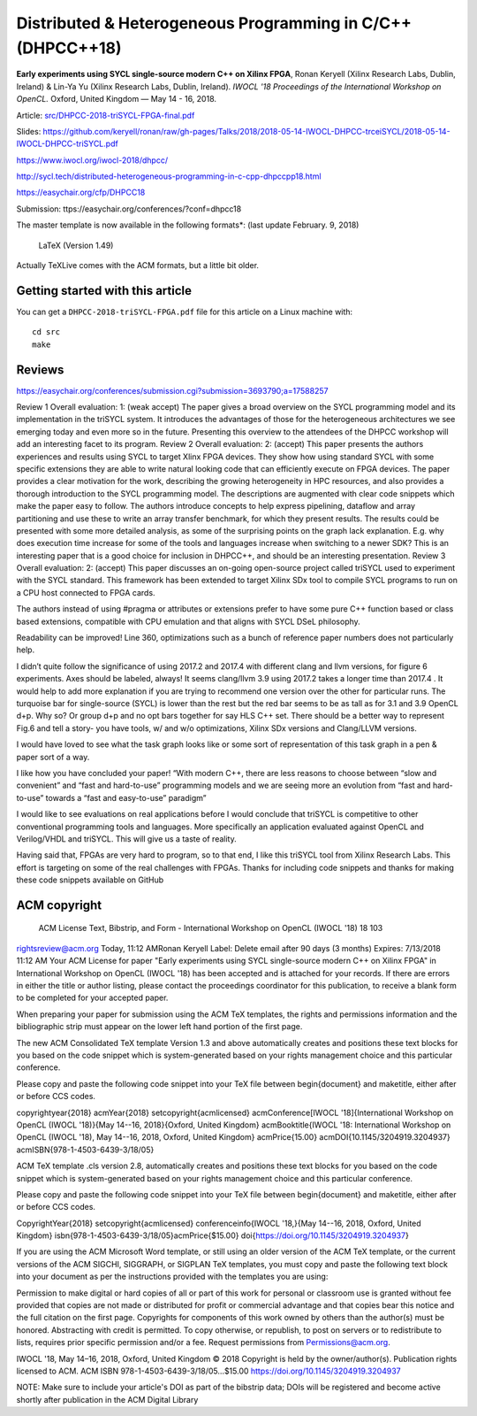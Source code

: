 ==============================================================
 Distributed & Heterogeneous Programming in C/C++ (DHPCC++18)
==============================================================

**Early experiments using SYCL single-source modern C++ on Xilinx FPGA**,
Ronan Keryell (Xilinx Research Labs, Dublin, Ireland) & Lin-Ya Yu
(Xilinx Research Labs, Dublin, Ireland).
*IWOCL '18 Proceedings of the International Workshop on OpenCL.*
Oxford, United Kingdom — May 14 - 16, 2018.

Article: `src/DHPCC-2018-triSYCL-FPGA-final.pdf <src/DHPCC-2018-triSYCL-FPGA-final.pdf>`_

Slides: https://github.com/keryell/ronan/raw/gh-pages/Talks/2018/2018-05-14-IWOCL-DHPCC-trceiSYCL/2018-05-14-IWOCL-DHPCC-triSYCL.pdf

https://www.iwocl.org/iwocl-2018/dhpcc/

http://sycl.tech/distributed-heterogeneous-programming-in-c-cpp-dhpccpp18.html

https://easychair.org/cfp/DHPCC18

Submission: ttps://easychair.org/conferences/?conf=dhpcc18


The master template is now available in the following formats*: (last update February. 9, 2018)

    LaTeX (Version 1.49)

Actually TeXLive comes with the ACM formats, but a little bit older.


Getting started with this article
=================================

You can get a ``DHPCC-2018-triSYCL-FPGA.pdf`` file for this article
on a Linux machine with::

  cd src
  make

Reviews
=======

https://easychair.org/conferences/submission.cgi?submission=3693790;a=17588257

Review 1
Overall evaluation: 	
1: (weak accept)
The paper gives a broad overview on the SYCL programming model and its implementation in the triSYCL system. It introduces the advantages of those for the heterogeneous architectures we see emerging today and even more so in the future. Presenting this overview to the attendees of the DHPCC workshop will add an interesting facet to its program.
Review 2
Overall evaluation: 	
2: (accept)
This paper presents the authors experiences and results using SYCL to target Xlinx FPGA devices. They show how using standard SYCL with some specific extensions they are able to write natural looking code that can efficiently execute on FPGA devices. The paper provides a clear motivation for the work, describing the growing heterogeneity in HPC resources, and also provides a thorough introduction to the SYCL programming model. The descriptions are augmented with clear code snippets which make the paper easy to follow. The authors introduce concepts to help express pipelining, dataflow and array partitioning and use these to write an array transfer benchmark, for which they present results. The results could be presented with some more detailed analysis, as some of the surprising points on the graph lack explanation. E.g. why does execution time increase for some of the tools and languages increase when switching to a newer SDK? This is an interesting paper that is a good choice for inclusion in DHPCC++, and should be an interesting presentation.
Review 3
Overall evaluation: 	
2: (accept)
This paper discusses an on-going open-source project called triSYCL used to experiment with the SYCL standard. This framework has been extended to target Xilinx SDx tool to compile SYCL programs to run on a CPU host connected to FPGA cards.

The authors instead of using #pragma or attributes or extensions prefer to have some pure C++ function based or class based extensions, compatible with CPU emulation and that aligns with SYCL DSeL philosophy.

Readability can be improved! Line 360, optimizations such as a bunch of reference paper numbers does not particularly help.

I didn’t quite follow the significance of using 2017.2 and 2017.4 with different clang and llvm versions, for figure 6 experiments. Axes should be labeled, always! It seems clang/llvm 3.9 using 2017.2 takes a longer time than 2017.4 . It would help to add more explanation if you are trying to recommend one version over the other for particular runs. The turquoise bar for single-source (SYCL) is lower than the rest but the red bar seems to be as tall as for 3.1 and 3.9 OpenCL d+p. Why so?
Or group d+p and no opt bars together for say HLS C++ set. There should be a better way to represent Fig.6 and tell a story- you have tools, w/ and w/o optimizations, Xilinx SDx versions and Clang/LLVM versions.

I would have loved to see what the task graph looks like or some sort of representation of this task graph in a pen & paper sort of a way.

I like how you have concluded your paper! “With modern C++, there are less reasons to choose between “slow and convenient” and “fast and hard-to-use” programming models and we are seeing more an evolution from “fast and hard-to-use” towards a “fast and easy-to-use” paradigm”

I would like to see evaluations on real applications before I would conclude that triSYCL is competitive to other conventional programming tools and languages. More specifically an application evaluated against OpenCL and Verilog/VHDL and triSYCL. This will give us a taste of reality.

Having said that, FPGAs are very hard to program, so to that end, I like this triSYCL tool from Xilinx Research Labs. This effort is targeting on some of the real challenges with FPGAs. Thanks for including code snippets and thanks for making these code snippets available on GitHub


ACM copyright
=============

 ACM License Text, Bibstrip, and Form - International Workshop on OpenCL (IWOCL '18) 18 103
rightsreview@acm.org
Today, 11:12 AMRonan Keryell
Label: Delete email after 90 days (3 months) Expires: 7/13/2018 11:12 AM
Your ACM License for paper "Early experiments using SYCL single-source modern C++ on Xilinx FPGA" in International Workshop on OpenCL (IWOCL '18) has been accepted and is attached for your records.
If there are errors in either the title or author listing, please contact the proceedings coordinator for this publication, to receive a blank form to be completed for your accepted paper.

When preparing your paper for submission using the ACM TeX templates, the rights and permissions information and the bibliographic strip must appear on the lower left hand portion of the first page.

The new ACM Consolidated TeX template Version 1.3 and above automatically creates and positions these text blocks for you based on the code snippet which is system-generated based on your rights management choice and this particular conference.


Please copy and paste the following code snippet into your TeX file between \begin{document} and \maketitle, either after or before CCS codes.

\copyrightyear{2018}
\acmYear{2018}
\setcopyright{acmlicensed}
\acmConference[IWOCL '18]{International Workshop on OpenCL (IWOCL '18)}{May 14--16, 2018}{Oxford, United Kingdom}
\acmBooktitle{IWOCL '18: International Workshop on OpenCL (IWOCL '18), May 14--16, 2018, Oxford, United Kingdom}
\acmPrice{15.00}
\acmDOI{10.1145/3204919.3204937}
\acmISBN{978-1-4503-6439-3/18/05}


ACM TeX template .cls version 2.8, automatically creates and positions these text blocks for you based on the code snippet which is system-generated based on your rights management choice and this particular conference.

Please copy and paste the following code snippet into your TeX file between \begin{document} and \maketitle, either after or before CCS codes.

\CopyrightYear{2018}
\setcopyright{acmlicensed}
\conferenceinfo{IWOCL '18,}{May 14--16, 2018, Oxford, United Kingdom}
\isbn{978-1-4503-6439-3/18/05}\acmPrice{$15.00}
\doi{https://doi.org/10.1145/3204919.3204937}

If you are using the ACM Microsoft Word template, or still using an older version of the ACM TeX template, or the current versions of the ACM SIGCHI, SIGGRAPH, or SIGPLAN TeX templates, you must copy and paste the following text block into your document as per the instructions provided with the templates you are using:

Permission to make digital or hard copies of all or part of this work for personal or classroom use is granted without fee provided that copies are not made or distributed for profit or commercial advantage and that copies bear this notice and the full citation on the first page. Copyrights for components of this work owned by others than the author(s) must be honored. Abstracting with credit is permitted. To copy otherwise, or republish, to post on servers or to redistribute to lists, requires prior specific permission and/or a fee. Request permissions from Permissions@acm.org.

IWOCL '18, May 14–16, 2018, Oxford, United Kingdom
© 2018 Copyright is held by the owner/author(s). Publication rights licensed to ACM.
ACM ISBN 978-1-4503-6439-3/18/05…$15.00
https://doi.org/10.1145/3204919.3204937

NOTE: Make sure to include your article's DOI as part of the bibstrip data; DOIs will be registered and become active shortly after publication in the ACM Digital Library

..
    # Some Emacs stuff:
    ### Local Variables:
    ### mode: rst
    ### minor-mode: flyspell
    ### ispell-local-dictionary: "american"
    ### End:
